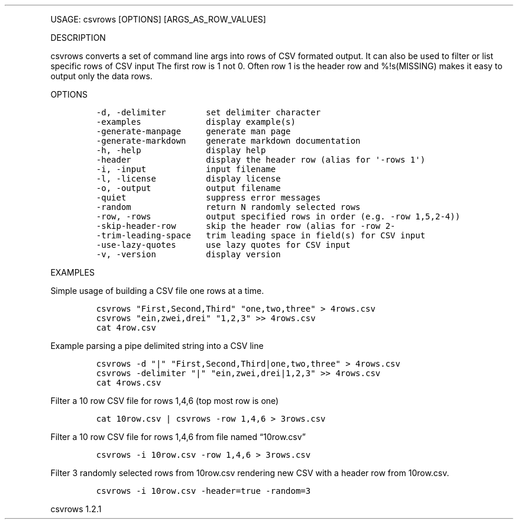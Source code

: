 .\" Automatically generated by Pandoc 3.0
.\"
.\" Define V font for inline verbatim, using C font in formats
.\" that render this, and otherwise B font.
.ie "\f[CB]x\f[]"x" \{\
. ftr V B
. ftr VI BI
. ftr VB B
. ftr VBI BI
.\}
.el \{\
. ftr V CR
. ftr VI CI
. ftr VB CB
. ftr VBI CBI
.\}
.TH "" "" "" "" ""
.hy
.PP
USAGE: csvrows [OPTIONS] [ARGS_AS_ROW_VALUES]
.PP
DESCRIPTION
.PP
csvrows converts a set of command line args into rows of CSV formated
output.
It can also be used to filter or list specific rows of CSV input The
first row is 1 not 0.
Often row 1 is the header row and %!s(MISSING) makes it easy to output
only the data rows.
.PP
OPTIONS
.IP
.nf
\f[C]
-d, -delimiter        set delimiter character
-examples             display example(s)
-generate-manpage     generate man page
-generate-markdown    generate markdown documentation
-h, -help             display help
-header               display the header row (alias for \[aq]-rows 1\[aq])
-i, -input            input filename
-l, -license          display license
-o, -output           output filename
-quiet                suppress error messages
-random               return N randomly selected rows
-row, -rows           output specified rows in order (e.g. -row 1,5,2-4))
-skip-header-row      skip the header row (alias for -row 2-
-trim-leading-space   trim leading space in field(s) for CSV input
-use-lazy-quotes      use lazy quotes for CSV input
-v, -version          display version
\f[R]
.fi
.PP
EXAMPLES
.PP
Simple usage of building a CSV file one rows at a time.
.IP
.nf
\f[C]
csvrows \[dq]First,Second,Third\[dq] \[dq]one,two,three\[dq] > 4rows.csv
csvrows \[dq]ein,zwei,drei\[dq] \[dq]1,2,3\[dq] >> 4rows.csv
cat 4row.csv
\f[R]
.fi
.PP
Example parsing a pipe delimited string into a CSV line
.IP
.nf
\f[C]
csvrows -d \[dq]|\[dq] \[dq]First,Second,Third|one,two,three\[dq] > 4rows.csv
csvrows -delimiter \[dq]|\[dq] \[dq]ein,zwei,drei|1,2,3\[dq] >> 4rows.csv
cat 4rows.csv
\f[R]
.fi
.PP
Filter a 10 row CSV file for rows 1,4,6 (top most row is one)
.IP
.nf
\f[C]
cat 10row.csv | csvrows -row 1,4,6 > 3rows.csv
\f[R]
.fi
.PP
Filter a 10 row CSV file for rows 1,4,6 from file named
\[lq]10row.csv\[rq]
.IP
.nf
\f[C]
csvrows -i 10row.csv -row 1,4,6 > 3rows.csv
\f[R]
.fi
.PP
Filter 3 randomly selected rows from 10row.csv rendering new CSV with a
header row from 10row.csv.
.IP
.nf
\f[C]
csvrows -i 10row.csv -header=true -random=3
\f[R]
.fi
.PP
csvrows 1.2.1
